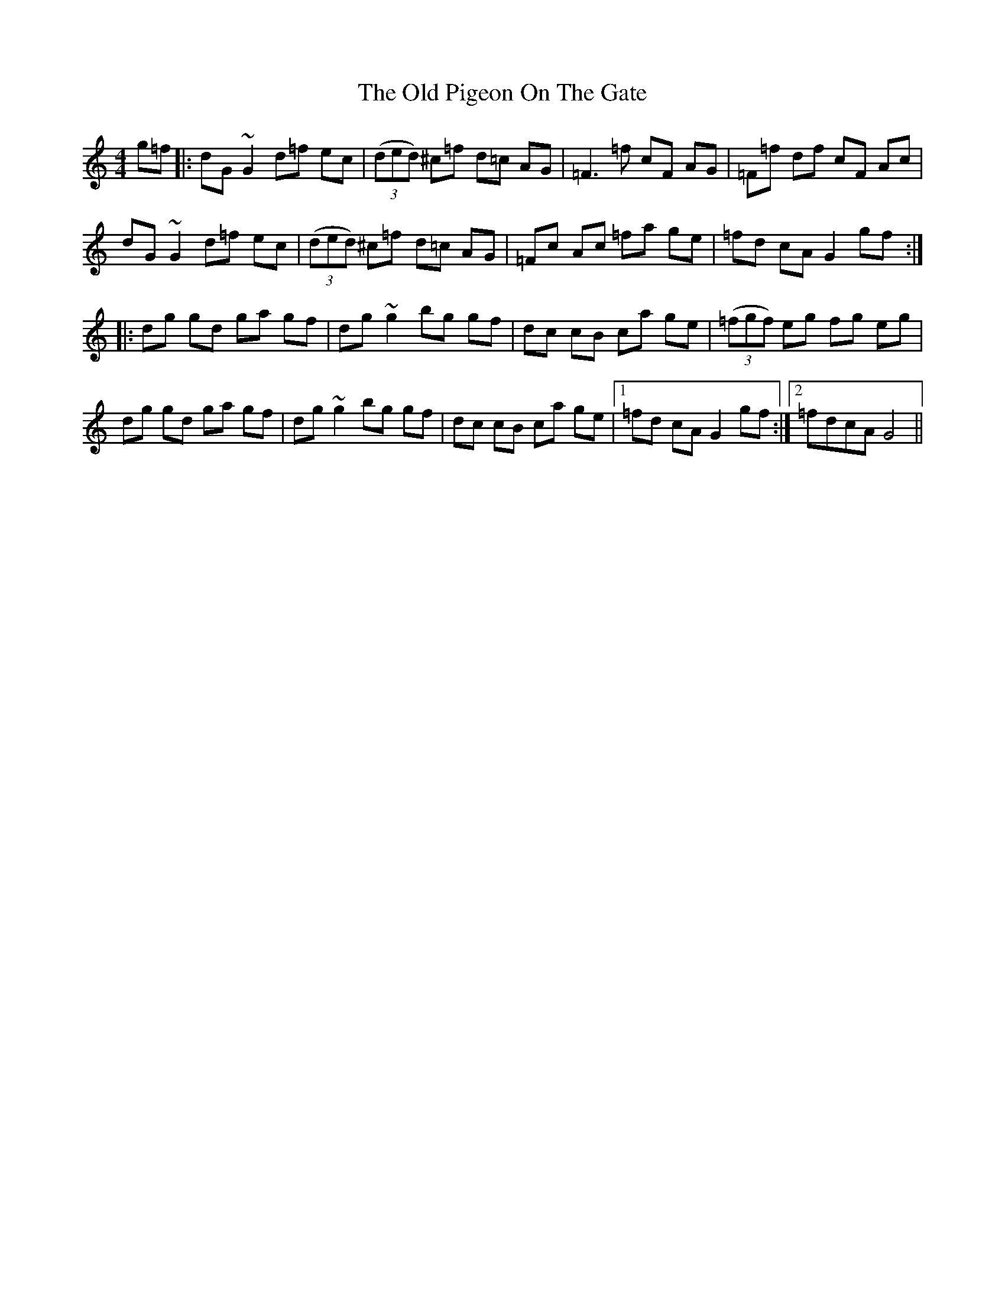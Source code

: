 X: 30372
T: Old Pigeon On The Gate, The
R: reel
M: 4/4
K: Gmixolydian
g=f|:dG ~G2 d=f ec|((3ded) ^c=f d=c AG|=F3 =f cF AG|=F=f df cF Ac|
dG ~G2 d=f ec|((3ded) ^c=f d=c AG|=Fc Ac =fa ge|=fd cA G2 gf:|
|:dg gd ga gf|dg ~g2 bg gf|dc cB ca ge|((3=fgf) eg fg eg|
dg gd ga gf|dg ~g2 bg gf|dc cB ca ge|1 =fd cA G2 gf:|2 =fdcA G4||

